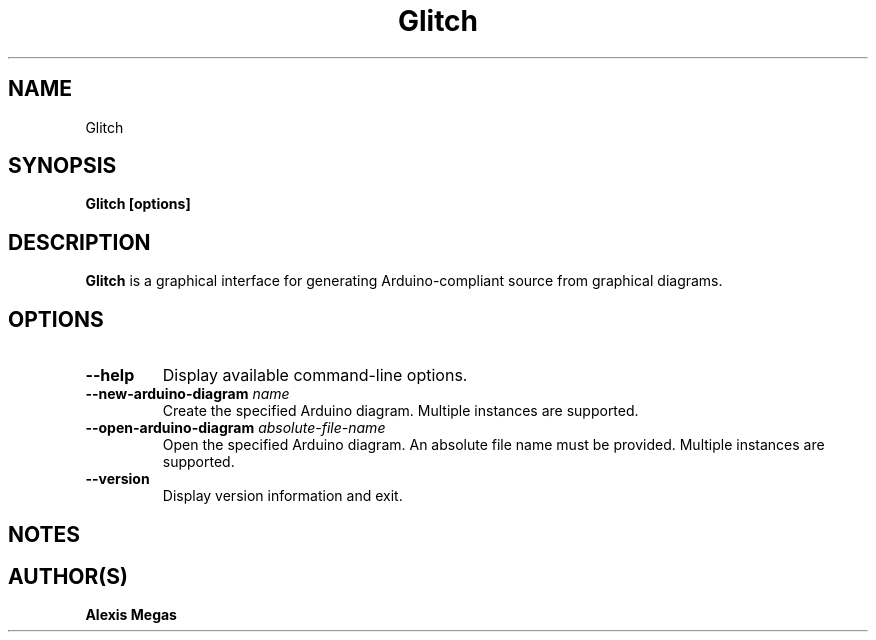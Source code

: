 .TH Glitch 1 "April 17, 2020"
.SH NAME
Glitch
.SH SYNOPSIS
.B Glitch [options]
.SH DESCRIPTION
.B Glitch
is a graphical interface for generating Arduino-compliant source from graphical diagrams.
.SH OPTIONS
.TP
.BI --help
Display available command-line options.
.TP
.BI --new-arduino-diagram " name"
Create the specified Arduino diagram. Multiple instances are supported.
.TP
.BI --open-arduino-diagram " absolute-file-name"
Open the specified Arduino diagram. An absolute file name must be provided. Multiple instances are supported.
.TP
.BI --version
Display version information and exit.
.SH NOTES
.SH AUTHOR(S)
.B Alexis Megas
